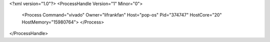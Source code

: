 <?xml version="1.0"?>
<ProcessHandle Version="1" Minor="0">
    <Process Command="vivado" Owner="lifrankfan" Host="pop-os" Pid="374747" HostCore="20" HostMemory="15980764">
    </Process>
</ProcessHandle>
